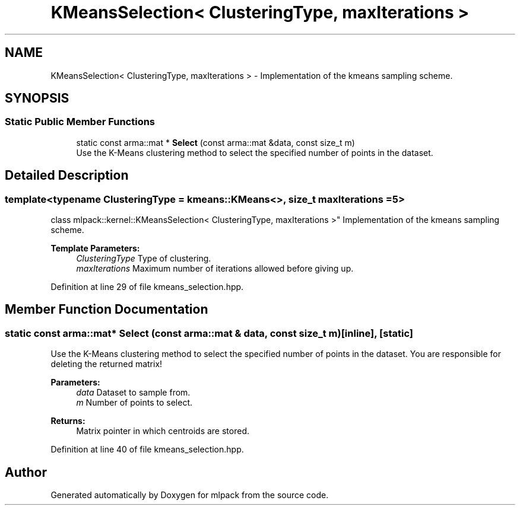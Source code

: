 .TH "KMeansSelection< ClusteringType, maxIterations >" 3 "Sun Aug 22 2021" "Version 3.4.2" "mlpack" \" -*- nroff -*-
.ad l
.nh
.SH NAME
KMeansSelection< ClusteringType, maxIterations > \- Implementation of the kmeans sampling scheme\&.  

.SH SYNOPSIS
.br
.PP
.SS "Static Public Member Functions"

.in +1c
.ti -1c
.RI "static const arma::mat * \fBSelect\fP (const arma::mat &data, const size_t m)"
.br
.RI "Use the K-Means clustering method to select the specified number of points in the dataset\&. "
.in -1c
.SH "Detailed Description"
.PP 

.SS "template<typename ClusteringType = kmeans::KMeans<>, size_t maxIterations = 5>
.br
class mlpack::kernel::KMeansSelection< ClusteringType, maxIterations >"
Implementation of the kmeans sampling scheme\&. 


.PP
\fBTemplate Parameters:\fP
.RS 4
\fIClusteringType\fP Type of clustering\&. 
.br
\fImaxIterations\fP Maximum number of iterations allowed before giving up\&. 
.RE
.PP

.PP
Definition at line 29 of file kmeans_selection\&.hpp\&.
.SH "Member Function Documentation"
.PP 
.SS "static const arma::mat* Select (const arma::mat & data, const size_t m)\fC [inline]\fP, \fC [static]\fP"

.PP
Use the K-Means clustering method to select the specified number of points in the dataset\&. You are responsible for deleting the returned matrix!
.PP
\fBParameters:\fP
.RS 4
\fIdata\fP Dataset to sample from\&. 
.br
\fIm\fP Number of points to select\&. 
.RE
.PP
\fBReturns:\fP
.RS 4
Matrix pointer in which centroids are stored\&. 
.RE
.PP

.PP
Definition at line 40 of file kmeans_selection\&.hpp\&.

.SH "Author"
.PP 
Generated automatically by Doxygen for mlpack from the source code\&.
